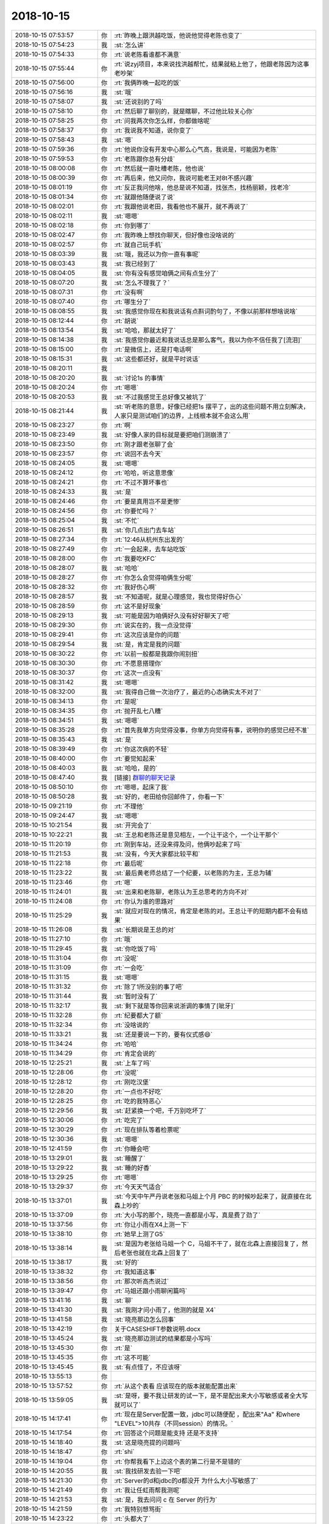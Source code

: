 2018-10-15
-------------

.. list-table::
   :widths: 25, 1, 60

   * - 2018-10-15 07:53:57
     - 你
     - :rt:`昨晚上跟洪越吃饭，他说他觉得老陈也变了`
   * - 2018-10-15 07:54:23
     - 我
     - :st:`怎么讲`
   * - 2018-10-15 07:54:33
     - 你
     - :rt:`说老陈看谁都不满意`
   * - 2018-10-15 07:55:44
     - 你
     - :rt:`说zyj项目，本来说找洪越帮忙，结果就粘上他了，他跟老陈因为这事老吵架`
   * - 2018-10-15 07:56:00
     - 你
     - :rt:`我俩昨晚一起吃的饭`
   * - 2018-10-15 07:56:16
     - 我
     - :st:`哦`
   * - 2018-10-15 07:58:07
     - 我
     - :st:`还说别的了吗`
   * - 2018-10-15 07:58:10
     - 你
     - :rt:`然后聊了聊别的，就是瞎聊，不过他比较关心你`
   * - 2018-10-15 07:58:25
     - 你
     - :rt:`问我两次你怎么样，你都做啥呢`
   * - 2018-10-15 07:58:37
     - 你
     - :rt:`我说我不知道，说你变了`
   * - 2018-10-15 07:58:43
     - 我
     - :st:`嗯`
   * - 2018-10-15 07:59:36
     - 你
     - :rt:`他说你没有开发中心那么心气高，我说是，可能因为老陈`
   * - 2018-10-15 07:59:53
     - 你
     - :rt:`老陈跟你总有分歧`
   * - 2018-10-15 08:00:08
     - 你
     - :rt:`然后就一直吐槽老陈，他也说`
   * - 2018-10-15 08:00:39
     - 你
     - :rt:`再后来，他又问你，我说可能老王对8t不感兴趣`
   * - 2018-10-15 08:01:19
     - 你
     - :rt:`反正我问他啥，他总是说不知道，找张杰，找杨丽颖，找老冷`
   * - 2018-10-15 08:01:34
     - 你
     - :rt:`就跟他随便说了说`
   * - 2018-10-15 08:02:01
     - 你
     - :rt:`我跟他说老田，我看他也不展开，就不再说了`
   * - 2018-10-15 08:02:11
     - 我
     - :st:`嗯嗯`
   * - 2018-10-15 08:02:18
     - 你
     - :rt:`你到哪了`
   * - 2018-10-15 08:02:47
     - 你
     - :rt:`我昨晚上想找你聊天，但好像也没啥说的`
   * - 2018-10-15 08:02:57
     - 你
     - :rt:`就自己玩手机`
   * - 2018-10-15 08:03:39
     - 我
     - :st:`哦，我还以为你一直有事呢`
   * - 2018-10-15 08:03:43
     - 我
     - :st:`我已经到了`
   * - 2018-10-15 08:04:05
     - 我
     - :st:`你有没有感觉咱俩之间有点生分了`
   * - 2018-10-15 08:07:20
     - 我
     - :st:`怎么不理我了？`
   * - 2018-10-15 08:07:31
     - 你
     - :rt:`没有啊`
   * - 2018-10-15 08:07:40
     - 你
     - :rt:`哪生分了`
   * - 2018-10-15 08:08:55
     - 我
     - :st:`我感觉你现在和我说话有点斟词酌句了，不像以前那样想啥说啥`
   * - 2018-10-15 08:12:44
     - 你
     - :rt:`胡说`
   * - 2018-10-15 08:13:54
     - 我
     - :st:`哈哈，那就太好了`
   * - 2018-10-15 08:14:38
     - 我
     - :st:`我感觉你最近和我说话总是那么客气，我以为你不信任我了[流泪]`
   * - 2018-10-15 08:15:00
     - 你
     - :rt:`是微信上，还是打电话啊`
   * - 2018-10-15 08:15:31
     - 我
     - :st:`这些都还好，就是平时说话`
   * - 2018-10-15 08:20:11
     - 我
     - .. image:: images/244671.jpg
          :width: 100px
   * - 2018-10-15 08:20:20
     - 我
     - :st:`讨论1s 的事情`
   * - 2018-10-15 08:20:24
     - 你
     - :rt:`嗯嗯`
   * - 2018-10-15 08:20:53
     - 我
     - :st:`不过我感觉王总好像又被坑了`
   * - 2018-10-15 08:21:44
     - 我
     - :st:`听老陈的意思，好像已经把1s 摆平了，出的这些问题不用立刻解决，人家只是测试咱们的边界，上线根本就不会这么用`
   * - 2018-10-15 08:23:27
     - 你
     - :rt:`啊`
   * - 2018-10-15 08:23:49
     - 我
     - :st:`好像人家的目标就是要把咱们测崩溃了`
   * - 2018-10-15 08:23:50
     - 你
     - :rt:`刚才跟老张聊了会`
   * - 2018-10-15 08:23:57
     - 你
     - :rt:`说回不去今天`
   * - 2018-10-15 08:24:05
     - 我
     - :st:`嗯嗯`
   * - 2018-10-15 08:24:12
     - 你
     - :rt:`哈哈，听这意思像`
   * - 2018-10-15 08:24:21
     - 你
     - :rt:`不过不算坏事也`
   * - 2018-10-15 08:24:33
     - 我
     - :st:`是`
   * - 2018-10-15 08:24:46
     - 你
     - :rt:`要是真用岂不是更惨`
   * - 2018-10-15 08:24:56
     - 你
     - :rt:`你要忙吗？`
   * - 2018-10-15 08:25:04
     - 我
     - :st:`不忙`
   * - 2018-10-15 08:26:51
     - 我
     - :st:`你几点出门去车站`
   * - 2018-10-15 08:27:34
     - 你
     - :rt:`12:46从杭州东出发的`
   * - 2018-10-15 08:27:49
     - 你
     - :rt:`一会起来，去车站吃饭`
   * - 2018-10-15 08:28:00
     - 你
     - :rt:`我要吃KFC`
   * - 2018-10-15 08:28:07
     - 我
     - :st:`哈哈`
   * - 2018-10-15 08:28:27
     - 你
     - :rt:`你怎么会觉得咱俩生分呢`
   * - 2018-10-15 08:28:32
     - 你
     - :rt:`我好伤心啊`
   * - 2018-10-15 08:28:57
     - 我
     - :st:`不知道呢，就是心理感觉，我也觉得好伤心`
   * - 2018-10-15 08:28:59
     - 你
     - :rt:`这不是好现象`
   * - 2018-10-15 08:29:13
     - 我
     - :st:`可能是因为咱俩好久没有好好聊天了吧`
   * - 2018-10-15 08:29:30
     - 你
     - :rt:`说实在的，我一点没觉得`
   * - 2018-10-15 08:29:41
     - 你
     - :rt:`这次应该是你的问题`
   * - 2018-10-15 08:29:54
     - 我
     - :st:`是，肯定是我的问题`
   * - 2018-10-15 08:30:22
     - 你
     - :rt:`以前一般都是我跟你闹别扭`
   * - 2018-10-15 08:30:30
     - 你
     - :rt:`不愿意搭理你`
   * - 2018-10-15 08:30:37
     - 你
     - :rt:`这次一点没有`
   * - 2018-10-15 08:31:42
     - 我
     - :st:`嗯嗯`
   * - 2018-10-15 08:32:00
     - 我
     - :st:`我得自己做一次治疗了，最近的心态确实太不对了`
   * - 2018-10-15 08:34:13
     - 你
     - :rt:`是呢`
   * - 2018-10-15 08:34:35
     - 你
     - :rt:`抛开乱七八糟`
   * - 2018-10-15 08:34:51
     - 我
     - :st:`嗯嗯`
   * - 2018-10-15 08:35:28
     - 你
     - :rt:`首先我单方向觉得没事，你单方向觉得有事，说明你的感觉已经不准`
   * - 2018-10-15 08:35:43
     - 我
     - :st:`是`
   * - 2018-10-15 08:39:49
     - 你
     - :rt:`你这次病的不轻`
   * - 2018-10-15 08:40:00
     - 你
     - :rt:`要觉知起来`
   * - 2018-10-15 08:40:03
     - 我
     - :st:`哈哈，是的`
   * - 2018-10-15 08:47:40
     - 我
     - [链接] `群聊的聊天记录 <https://support.weixin.qq.com/cgi-bin/mmsupport-bin/readtemplate?t=page/favorite_record__w_unsupport>`_
   * - 2018-10-15 08:50:10
     - 你
     - :rt:`嗯嗯，起床了我`
   * - 2018-10-15 08:50:28
     - 我
     - :st:`好的，老田给你回邮件了，你看一下`
   * - 2018-10-15 09:21:19
     - 你
     - :rt:`不理他`
   * - 2018-10-15 09:24:47
     - 我
     - :st:`嗯嗯`
   * - 2018-10-15 10:21:54
     - 我
     - :st:`开完会了`
   * - 2018-10-15 10:22:21
     - 我
     - :st:`王总和老陈还是意见相左，一个让干这个，一个让干那个`
   * - 2018-10-15 11:20:19
     - 你
     - :rt:`刚到车站，还没来得及问，他俩吵起来了吗`
   * - 2018-10-15 11:21:53
     - 我
     - :st:`没有，今天大家都比较平和`
   * - 2018-10-15 11:22:18
     - 你
     - :rt:`最后呢`
   * - 2018-10-15 11:23:22
     - 我
     - :st:`最后黄老师总结了一个纪要，以老陈的为主，王总为辅`
   * - 2018-10-15 11:23:46
     - 你
     - :rt:`嗯`
   * - 2018-10-15 11:24:01
     - 我
     - :st:`出来和老陈聊，老陈认为王总思考的方向不对`
   * - 2018-10-15 11:24:08
     - 你
     - :rt:`你认为谁的思路对`
   * - 2018-10-15 11:25:29
     - 我
     - :st:`就应对现在的情况，肯定是老陈的对。王总让干的短期内都不会有结果`
   * - 2018-10-15 11:26:08
     - 我
     - :st:`长期说是王总的对`
   * - 2018-10-15 11:27:10
     - 你
     - :rt:`哦`
   * - 2018-10-15 11:29:45
     - 我
     - :st:`你吃饭了吗`
   * - 2018-10-15 11:31:04
     - 你
     - :rt:`没呢`
   * - 2018-10-15 11:31:09
     - 你
     - :rt:`一会吃`
   * - 2018-10-15 11:31:15
     - 我
     - :st:`嗯嗯`
   * - 2018-10-15 11:31:32
     - 你
     - :rt:`除了1所没别的事了吧`
   * - 2018-10-15 11:31:44
     - 我
     - :st:`暂时没有了`
   * - 2018-10-15 11:32:17
     - 我
     - :st:`剩下就是等你回来说浙调的事情了[呲牙]`
   * - 2018-10-15 11:32:28
     - 你
     - :rt:`纪要都大了额`
   * - 2018-10-15 11:32:34
     - 你
     - :rt:`没啥说的`
   * - 2018-10-15 11:33:21
     - 我
     - :st:`还是要说一下的，要有仪式感😄`
   * - 2018-10-15 11:34:24
     - 你
     - :rt:`哈哈`
   * - 2018-10-15 11:34:29
     - 你
     - :rt:`肯定会说的`
   * - 2018-10-15 12:25:21
     - 我
     - :st:`上车了吗`
   * - 2018-10-15 12:28:06
     - 你
     - :rt:`没呢`
   * - 2018-10-15 12:28:12
     - 你
     - :rt:`刚吃汉堡`
   * - 2018-10-15 12:28:20
     - 你
     - :rt:`一点也不好吃`
   * - 2018-10-15 12:28:25
     - 你
     - :rt:`吃的我特恶心`
   * - 2018-10-15 12:29:56
     - 我
     - :st:`赶紧换一个吧，千万别吃坏了`
   * - 2018-10-15 12:30:06
     - 你
     - :rt:`吃完了`
   * - 2018-10-15 12:30:29
     - 你
     - :rt:`现在排队等着检票呢`
   * - 2018-10-15 12:30:36
     - 我
     - :st:`嗯嗯`
   * - 2018-10-15 12:41:59
     - 你
     - :rt:`你睡会吧`
   * - 2018-10-15 13:29:01
     - 我
     - :st:`睡醒了`
   * - 2018-10-15 13:29:22
     - 我
     - :st:`睡的好香`
   * - 2018-10-15 13:29:25
     - 你
     - :rt:`嗯嗯`
   * - 2018-10-15 13:29:37
     - 你
     - :rt:`今天天气适合`
   * - 2018-10-15 13:37:01
     - 我
     - :st:`今天中午严丹说老张和马姐上个月 PBC 的时候吵起来了，就直接在北森上吵的`
   * - 2018-10-15 13:37:09
     - 你
     - :rt:`大小写的那个，晓亮一直都是小写，真是费了劲了`
   * - 2018-10-15 13:37:56
     - 你
     - :rt:`你让小雨在X4上测一下`
   * - 2018-10-15 13:38:10
     - 你
     - :rt:`她早上测了G5`
   * - 2018-10-15 13:38:14
     - 我
     - :st:`是因为老张给马姐一个 C，马姐不干了，就在北森上直接回复了，然后老张也就在北森上回复了`
   * - 2018-10-15 13:38:17
     - 我
     - :st:`好的`
   * - 2018-10-15 13:38:32
     - 你
     - :rt:`我知道这事`
   * - 2018-10-15 13:38:56
     - 你
     - :rt:`那次听高杰说过`
   * - 2018-10-15 13:39:47
     - 你
     - :rt:`马姐还跟小雨聊闲篇吗`
   * - 2018-10-15 13:41:16
     - 我
     - :st:`聊`
   * - 2018-10-15 13:41:30
     - 我
     - :st:`我刚才问小雨了，他测的就是 X4`
   * - 2018-10-15 13:41:58
     - 我
     - :st:`晓亮那边怎么回事`
   * - 2018-10-15 13:42:19
     - 你
     - 关于CASESHIFT参数说明.docx
   * - 2018-10-15 13:45:24
     - 我
     - :st:`晓亮那边测试的结果都是小写吗`
   * - 2018-10-15 13:45:30
     - 你
     - :rt:`是`
   * - 2018-10-15 13:45:35
     - 你
     - :rt:`这不可能`
   * - 2018-10-15 13:45:45
     - 我
     - :st:`有点怪了，不应该呀`
   * - 2018-10-15 13:55:13
     - 你
     - .. image:: images/244773.jpg
          :width: 100px
   * - 2018-10-15 13:57:52
     - 你
     - :rt:`从这个表看 应该现在的版本就能配置出来`
   * - 2018-10-15 13:59:05
     - 我
     - :st:`是呀，要不我让研发的试一下，是不是配出来大小写敏感或者全大写就可以了`
   * - 2018-10-15 14:17:41
     - 你
     - :rt:`现在是Server配置一致，jdbc可以随便配 ，配出来"Aa" 和where "LEVEL">10共存（不同session）的情况。`
   * - 2018-10-15 14:17:54
     - 你
     - :rt:`回答这个问题是能支持 还是不支持`
   * - 2018-10-15 14:18:40
     - 我
     - :st:`这是晓亮提的问题吗`
   * - 2018-10-15 14:18:47
     - 你
     - :rt:`shi`
   * - 2018-10-15 14:19:04
     - 你
     - :rt:`你帮我看下上边这个表的第二行是不是错的`
   * - 2018-10-15 14:20:55
     - 我
     - :st:`我找研发去验一下吧`
   * - 2018-10-15 14:21:30
     - 你
     - :rt:`Server的d和jdbc的d都没开 为什么大小写敏感了`
   * - 2018-10-15 14:21:49
     - 你
     - :rt:`我让任虹雨帮我测呢`
   * - 2018-10-15 14:21:53
     - 我
     - :st:`是，我去问问 c 在 Server 的行为`
   * - 2018-10-15 14:21:59
     - 你
     - :rt:`我特别想骂街`
   * - 2018-10-15 14:23:22
     - 你
     - :rt:`头都大了`
   * - 2018-10-15 14:24:27
     - 我
     - :st:`c 在 Server 端是全部转小写的语义`
   * - 2018-10-15 14:25:14
     - 你
     - :rt:`这句话就是个屁`
   * - 2018-10-15 14:25:25
     - 你
     - :rt:`跟谁说这句话谁能听懂`
   * - 2018-10-15 14:25:26
     - 你
     - :rt:`靠`
   * - 2018-10-15 14:25:32
     - 我
     - :st:`全部转小写：D 打开后双引号里面的小写；没有双引号的小写；`
   * - 2018-10-15 14:26:13
     - 我
     - :st:`现在控制大小写的是不是新加了一个 UpperCase 变量？`
   * - 2018-10-15 14:26:34
     - 你
     - :rt:`问王胜利delimident=n JDBC端设置会覆盖Server的delimident=y吗`
   * - 2018-10-15 14:26:47
     - 你
     - :rt:`跟UP没关 说的是G5`
   * - 2018-10-15 14:29:02
     - 你
     - :rt:`G5的JDBC 的caseshift是干嘛的`
   * - 2018-10-15 14:30:43
     - 你
     - .. image:: images/244796.jpg
          :width: 100px
   * - 2018-10-15 14:30:50
     - 你
     - :rt:`让他把这个表给我填好`
   * - 2018-10-15 14:31:06
     - 我
     - :st:`稍等`
   * - 2018-10-15 14:31:16
     - 你
     - :rt:`真TMD乱`
   * - 2018-10-15 14:41:56
     - 我
     - :st:`我先和你说一下 G5 JDBC 的行为`
   * - 2018-10-15 14:43:14
     - 你
     - :rt:`说吧`
   * - 2018-10-15 14:43:23
     - 你
     - :rt:`直接打电话说`
   * - 2018-10-15 14:43:30
     - 我
     - :st:`delimident=Y 发送到 Server 端，delimident=N 不发送到 Server 端`
   * - 2018-10-15 14:43:32
     - 我
     - :st:`好`
   * - 2018-10-15 15:15:11
     - 我
     - :st:`给晓亮讲明白了`
   * - 2018-10-15 15:24:03
     - 你
     - :rt:`你把咱俩说的安排测一下吧`
   * - 2018-10-15 15:24:15
     - 我
     - :st:`好的`
   * - 2018-10-15 15:24:17
     - 你
     - :rt:`使唤任虹雨就行`
   * - 2018-10-15 15:24:28
     - 我
     - :st:`好`
   * - 2018-10-15 15:33:50
     - 你
     - :rt:`我还是不理解，jdbc的caseshift 究竟做了啥`
   * - 2018-10-15 15:34:27
     - 我
     - :st:`你知道查询语句会先返回一个结果集的元数据，然后再返回结果集吧`
   * - 2018-10-15 15:34:41
     - 你
     - :rt:`嗯`
   * - 2018-10-15 15:35:01
     - 我
     - :st:`caseshift 就是把保存在 JDBC 里面的结果集元数据中的表名和列名都转大写了`
   * - 2018-10-15 15:35:13
     - 你
     - :rt:`错了`
   * - 2018-10-15 15:35:55
     - 你
     - :rt:`我想起来了`
   * - 2018-10-15 15:36:36
     - 你
     - :rt:`Caseshidft 是把j的d=y时全转大写功能给禁止了`
   * - 2018-10-15 15:36:54
     - 我
     - :st:`嗯嗯，也可以这么说`
   * - 2018-10-15 15:37:12
     - 你
     - :rt:`跟你说的不一样好不好`
   * - 2018-10-15 15:37:25
     - 我
     - :st:`哈哈`
   * - 2018-10-15 15:37:41
     - 你
     - :rt:`你跟张建问的就是错的`
   * - 2018-10-15 15:37:55
     - 我
     - :st:`嗯嗯`
   * - 2018-10-15 15:40:28
     - 我
     - [链接] `Yunming和王雪松的聊天记录 <https://support.weixin.qq.com/cgi-bin/mmsupport-bin/readtemplate?t=page/favorite_record__w_unsupport>`_
   * - 2018-10-15 17:29:47
     - 我
     - :st:`你睡觉了吗？`
   * - 2018-10-15 17:30:00
     - 你
     - :rt:`刚才睡了会`
   * - 2018-10-15 17:30:04
     - 你
     - :rt:`太无聊了`
   * - 2018-10-15 17:30:19
     - 我
     - :st:`小雨测完了，发邮件了`
   * - 2018-10-15 17:30:32
     - 我
     - :st:`可以做到`
   * - 2018-10-15 17:31:20
     - 我
     - :st:`我和晓亮解释的时候忘了说returnupper的事了，不过关系不大`
   * - 2018-10-15 17:31:39
     - 你
     - :rt:`没事`
   * - 2018-10-15 17:31:43
     - 你
     - :rt:`看到了`
   * - 2018-10-15 17:32:02
     - 你
     - :rt:`我今天心情很烦躁，一提起这姑娘我就来气`
   * - 2018-10-15 17:32:12
     - 我
     - :st:`为啥呀`
   * - 2018-10-15 17:32:48
     - 你
     - :rt:`她们干活太不靠谱了`
   * - 2018-10-15 17:33:15
     - 你
     - :rt:`拨拨转转，不拨不转`
   * - 2018-10-15 17:33:26
     - 我
     - :st:`唉，比你差远了`
   * - 2018-10-15 17:33:39
     - 你
     - :rt:`就算不跟我比`
   * - 2018-10-15 17:33:58
     - 你
     - :rt:`跟自己比比总行吧`
   * - 2018-10-15 17:34:10
     - 我
     - :st:`关键是他现在心思不在这`
   * - 2018-10-15 17:35:37
     - 你
     - :rt:`没一个心思在这的`
   * - 2018-10-15 17:36:15
     - 我
     - :st:`所以我才想给你找一个人`
   * - 2018-10-15 17:37:15
     - 你
     - :rt:`就这样吧，有这么两个废物占着，谁会给我人`
   * - 2018-10-15 17:39:31
     - 我
     - :st:`我给你呀`
   * - 2018-10-15 17:39:51
     - 你
     - :rt:`阿娇吗`
   * - 2018-10-15 17:39:57
     - 你
     - :rt:`我不要`
   * - 2018-10-15 17:40:02
     - 我
     - :st:`好吧`
   * - 2018-10-15 17:40:33
     - 你
     - :rt:`我跟阿娇一起来的，现在她跟我汇报，她心里指定不好受`
   * - 2018-10-15 17:40:53
     - 你
     - :rt:`再说了，阿娇是做需求的料吗？你觉得`
   * - 2018-10-15 17:41:29
     - 你
     - :rt:`我手下要是3个人，不定多人盯着我，而且我没活给她`
   * - 2018-10-15 17:41:37
     - 我
     - :st:`嗯嗯`
   * - 2018-10-15 17:41:48
     - 你
     - :rt:`除非弄走一个`
   * - 2018-10-15 17:42:11
     - 你
     - :rt:`就算为了阿娇着想，也是去测试更合适`
   * - 2018-10-15 17:42:20
     - 你
     - :rt:`你可以跟她谈谈`
   * - 2018-10-15 17:42:28
     - 你
     - :rt:`要是她乐意也行`
   * - 2018-10-15 17:42:36
     - 我
     - :st:`找时间我去问问他`
   * - 2018-10-15 17:42:38
     - 你
     - :rt:`她来我就把刘正超送走`
   * - 2018-10-15 17:42:55
     - 你
     - :rt:`我先把刘正超送走，再运作她过来`
   * - 2018-10-15 17:43:01
     - 你
     - :rt:`你问问她吧`
   * - 2018-10-15 17:43:04
     - 我
     - :st:`嗯嗯`
   * - 2018-10-15 17:43:07
     - 你
     - :rt:`我觉得她一定选择测试`
   * - 2018-10-15 17:43:41
     - 你
     - :rt:`你为啥不想要她了？`
   * - 2018-10-15 17:43:46
     - 你
     - :rt:`她啥也做不了？`
   * - 2018-10-15 17:44:06
     - 我
     - :st:`是，她在我这做不了什么`
   * - 2018-10-15 17:44:30
     - 我
     - :st:`现在只是做合并，等合并做光了就没啥事了`
   * - 2018-10-15 17:44:34
     - 你
     - :rt:`还不如许永亮吗`
   * - 2018-10-15 17:44:59
     - 你
     - :rt:`G9也有合并任务吧`
   * - 2018-10-15 17:45:05
     - 我
     - :st:`我觉得是她的心态问题，他不想上进`
   * - 2018-10-15 17:45:35
     - 你
     - :rt:`她不想上进，你自己也看到了，又丢我这一个这样的，还不把我气死`
   * - 2018-10-15 17:46:14
     - 你
     - :rt:`你说从啥时候就带着任虹雨跟我一起开123的会，到现在连句话都插不上`
   * - 2018-10-15 17:46:17
     - 我
     - :st:`不一样，研发这边至少需要读代码，他现在不积极`
   * - 2018-10-15 17:46:42
     - 你
     - :rt:`人家l2的张明志都快能独当一面了`
   * - 2018-10-15 17:46:47
     - 你
     - :rt:`就是不上进，`
   * - 2018-10-15 17:46:56
     - 你
     - :rt:`开会的时候还画画呢`
   * - 2018-10-15 17:46:59
     - 我
     - :st:`是`
   * - 2018-10-15 17:47:08
     - 我
     - :st:`这你就得说说他了`
   * - 2018-10-15 17:47:19
     - 你
     - :rt:`说也没用`
   * - 2018-10-15 17:47:37
     - 你
     - :rt:`她从心里都不想，说也是做面子活`
   * - 2018-10-15 17:47:47
     - 你
     - :rt:`等下周我找她一次`
   * - 2018-10-15 17:47:55
     - 我
     - :st:`嗯嗯`
   * - 2018-10-15 17:47:59
     - 你
     - :rt:`说说她`
   * - 2018-10-15 17:48:13
     - 我
     - :st:`你几点下车`
   * - 2018-10-15 17:48:31
     - 你
     - :rt:`你看人跟人就是不一样，我是她那会，都不知道怎么才能表现，这可好，机会送给她都不要`
   * - 2018-10-15 17:48:42
     - 你
     - :rt:`这种人就该被社会淘汰`
   * - 2018-10-15 17:48:50
     - 你
     - :rt:`或者说被公司淘汰`
   * - 2018-10-15 17:49:07
     - 你
     - :rt:`6点多点`
   * - 2018-10-15 17:49:14
     - 你
     - :rt:`今天真是气死我了`
   * - 2018-10-15 17:50:27
     - 我
     - :st:`哈哈，我当年也是这样的`
   * - 2018-10-15 17:51:59
     - 我
     - :st:`看见这种人就气得不行`
   * - 2018-10-15 17:52:55
     - 你
     - :rt:`你找阿娇谈谈吧`
   * - 2018-10-15 17:53:21
     - 我
     - :st:`好，我找机会和他聊聊`
   * - 2018-10-15 17:54:50
     - 我
     - :st:`今天我和王旭讨论了一下 DDL 的事情，感觉王总的方案不太好做`
   * - 2018-10-15 17:57:38
     - 你
     - :rt:`嗯，`
   * - 2018-10-15 17:57:46
     - 你
     - :rt:`再看看`
   * - 2018-10-15 17:57:54
     - 我
     - :st:`嗯嗯`
   * - 2018-10-15 18:28:49
     - 你
     - :rt:`我到地铁站了`
   * - 2018-10-15 18:29:00
     - 你
     - :rt:`这把去公司开车`
   * - 2018-10-15 18:29:19
     - 我
     - :st:`嗯嗯，你的车停哪了`
   * - 2018-10-15 18:29:46
     - 你
     - :rt:`园区里`